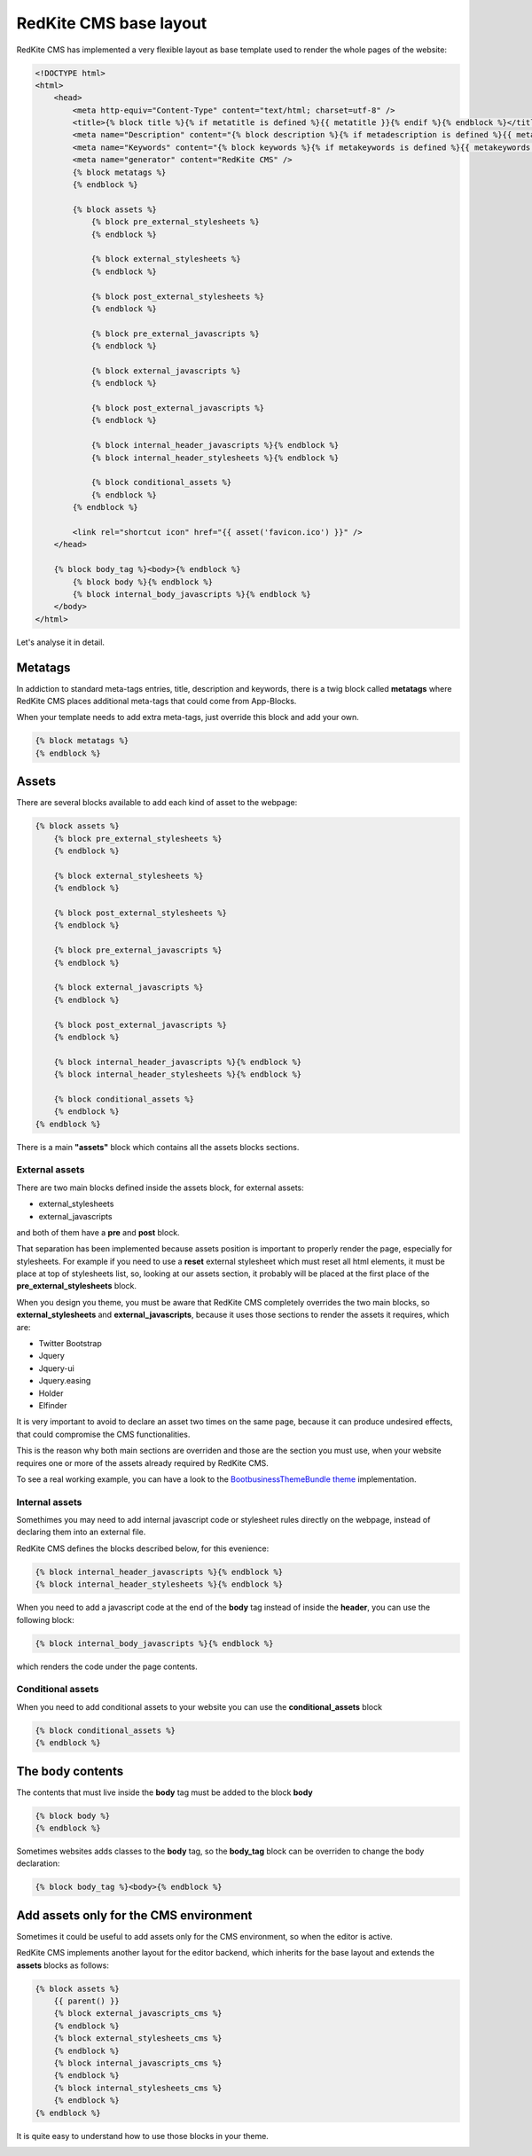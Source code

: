RedKite CMS base layout
=======================
RedKite CMS has implemented a very flexible layout as base template used to render 
the whole pages of the website:

.. code-block:: jinja

    <!DOCTYPE html>
    <html>
        <head>
            <meta http-equiv="Content-Type" content="text/html; charset=utf-8" />
            <title>{% block title %}{% if metatitle is defined %}{{ metatitle }}{% endif %}{% endblock %}</title>
            <meta name="Description" content="{% block description %}{% if metadescription is defined %}{{ metadescription }}{% endif %}{% endblock %}" />
            <meta name="Keywords" content="{% block keywords %}{% if metakeywords is defined %}{{ metakeywords }}{% endif %}{% endblock %}" />
            <meta name="generator" content="RedKite CMS" />
            {% block metatags %}        
            {% endblock %}

            {% block assets %}        
                {% block pre_external_stylesheets %}
                {% endblock %}

                {% block external_stylesheets %}
                {% endblock %}

                {% block post_external_stylesheets %}
                {% endblock %}

                {% block pre_external_javascripts %}
                {% endblock %}

                {% block external_javascripts %}
                {% endblock %}

                {% block post_external_javascripts %}
                {% endblock %}
        
                {% block internal_header_javascripts %}{% endblock %}
                {% block internal_header_stylesheets %}{% endblock %}

                {% block conditional_assets %}
                {% endblock %}
            {% endblock %}

            <link rel="shortcut icon" href="{{ asset('favicon.ico') }}" />
        </head>

        {% block body_tag %}<body>{% endblock %}
            {% block body %}{% endblock %}
            {% block internal_body_javascripts %}{% endblock %}
        </body>    
    </html>

Let's analyse it in detail.
	
Metatags
--------
In addiction to standard meta-tags entries, title, description and keywords, there is 
a twig block called **metatags** where RedKite CMS places additional meta-tags that could 
come from App-Blocks.

When your template needs to add extra meta-tags, just override this block and add your
own.

.. code-block:: jinja

    {% block metatags %}
    {% endblock %}

Assets
------
There are several blocks available to add each kind of asset to the webpage: 

.. code-block:: jinja

    {% block assets %}        
        {% block pre_external_stylesheets %}
        {% endblock %}

        {% block external_stylesheets %}
        {% endblock %}

        {% block post_external_stylesheets %}
        {% endblock %}

        {% block pre_external_javascripts %}
        {% endblock %}

        {% block external_javascripts %}
        {% endblock %}

        {% block post_external_javascripts %}
        {% endblock %}
        
        {% block internal_header_javascripts %}{% endblock %}
        {% block internal_header_stylesheets %}{% endblock %}

        {% block conditional_assets %}
        {% endblock %}
    {% endblock %}

There is a main **"assets"** block which contains all the assets blocks sections.

External assets
~~~~~~~~~~~~~~~
There are two main blocks defined inside the assets block, for external assets: 

- external_stylesheets
- external_javascripts

and both of them have a **pre** and **post** block.

That separation has been implemented because assets position is important to properly
render the page, especially for stylesheets. For example if you need to use a **reset**
external stylesheet which must reset all html elements, it must be place at top of 
stylesheets list, so, looking at our assets section, it probably will be placed at the
first place of the **pre_external_stylesheets** block.

When you design you theme, you must be aware that RedKite CMS completely overrides the 
two main blocks, so **external_stylesheets** and **external_javascripts**, because it uses those
sections to render the assets it requires, which are:

- Twitter Bootstrap
- Jquery
- Jquery-ui
- Jquery.easing
- Holder
- Elfinder

It is very important to avoid to declare an asset two times on the same page, because 
it can produce undesired effects, that could compromise the CMS functionalities.

This is the reason why both main sections are overriden and those are the section you
must use, when your website requires one or more of the assets already required by 
RedKite CMS.

To see a real working example, you can have a look to the `BootbusinessThemeBundle theme`_ 
implementation.


Internal assets
~~~~~~~~~~~~~~~
Somethimes you may need to add internal javascript code or stylesheet rules directly
on the webpage, instead of declaring them into an external file.

RedKite CMS defines the blocks described below, for this evenience:

.. code-block:: jinja

    {% block internal_header_javascripts %}{% endblock %}
    {% block internal_header_stylesheets %}{% endblock %}

When you need to add a javascript code at the end of the **body** tag instead of inside
the **header**, you can use the following block:

.. code-block:: jinja

    {% block internal_body_javascripts %}{% endblock %}

which renders the code under the page contents.

Conditional assets
~~~~~~~~~~~~~~~~~~

When you need to add conditional assets to your website you can use the **conditional_assets** 
block

.. code-block:: jinja

    {% block conditional_assets %}
    {% endblock %}

The body contents
-----------------
The contents that must live inside the **body** tag must be added to the block **body**

.. code-block:: jinja

    {% block body %}
    {% endblock %}

Sometimes websites adds classes to the **body** tag, so the **body_tag** block can be
overriden to change the body declaration:

.. code-block:: jinja

    {% block body_tag %}<body>{% endblock %}


Add assets only for the CMS environment
---------------------------------------
Sometimes it could be useful to add assets only for the CMS environment, so when the
editor is active.

RedKite CMS implements another layout for the editor backend, which inherits for the
base layout and extends the **assets** blocks as follows:

.. code-block:: jinja

    {% block assets %}
        {{ parent() }}
        {% block external_javascripts_cms %}
        {% endblock %}
        {% block external_stylesheets_cms %} 
        {% endblock %}
        {% block internal_javascripts_cms %}
        {% endblock %}
        {% block internal_stylesheets_cms %} 
        {% endblock %}
    {% endblock %}

It is quite easy to understand how to use those blocks in your theme.


.. _`BootbusinessThemeBundle theme`: 
